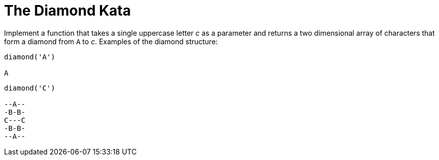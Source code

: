 = The Diamond Kata

Implement a function that takes a single uppercase letter _c_ as a parameter and returns a two dimensional array of characters that form a diamond from `A` to _c_.
Examples of the diamond structure:

----
diamond('A')

A
----

----
diamond('C')

--A--
-B-B-
C---C
-B-B-
--A--
----